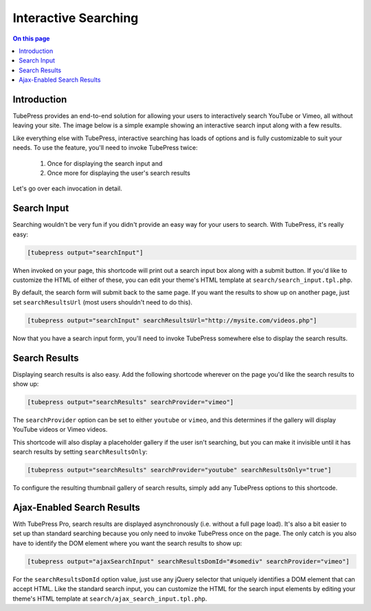 Interactive Searching
=====================

.. contents:: On this page
   :local:


.. _interactive-search-introduction:

Introduction
------------

TubePress provides an end-to-end solution for allowing your users to interactively search YouTube or Vimeo,
all without leaving your site. The image below is a simple example showing an interactive search input along with a
few results.

.. image:: ../../_static/images/intro/feature/interactive-search-demo.png

Like everything else with TubePress, interactive searching has loads of options and is fully customizable to suit
your needs. To use the feature, you'll need to invoke TubePress twice:

 1. Once for displaying the search input and
 2. Once more for displaying the user's search results

Let's go over each invocation in detail.

.. _interactive-search-input:

Search Input
------------

Searching wouldn't be very fun if you didn't provide an easy way for your users to search. With TubePress, it's
really easy:

.. code-block:: php

  [tubepress output="searchInput"]

When invoked on your page, this shortcode will print out a search input box along with a submit button. If you'd
like to customize the HTML of either of these, you can edit your theme's HTML template at ``search/search_input.tpl.php``.

By default, the search form will submit back to the same page. If you want the results to show up on another page,
just set ``searchResultsUrl`` (most users shouldn't need to do this).

.. code-block:: php

  [tubepress output="searchInput" searchResultsUrl="http://mysite.com/videos.php"]

Now that you have a search input form, you'll need to invoke TubePress somewhere else to display the search results.

.. _interactive-search-results-standard:

Search Results
--------------

Displaying search results is also easy. Add the following shortcode wherever on the page you'd like the search
results to show up:

.. code-block:: php

  [tubepress output="searchResults" searchProvider="vimeo"]

The ``searchProvider`` option can be set to either ``youtube`` or ``vimeo``, and this determines if the gallery will
display YouTube videos or Vimeo videos.

This shortcode will also display a placeholder gallery if the user isn't searching, but you can make it invisible until
it has search results by setting ``searchResultsOnly``:

.. code-block:: php

  [tubepress output="searchResults" searchProvider="youtube" searchResultsOnly="true"]

To configure the resulting thumbnail gallery of search results, simply add any TubePress options to this shortcode.

.. _interactive-search-results-ajax:

Ajax-Enabled Search Results
---------------------------

With TubePress Pro, search results are displayed asynchronously (i.e. without a full page load). It's also a bit easier
to set up than standard searching because you only need to invoke TubePress once on the page. The only catch is you
also have to identify the DOM element where you want the search results to show up:

.. code-block:: php

  [tubepress output="ajaxSearchInput" searchResultsDomId="#somediv" searchProvider="vimeo"]

For the ``searchResultsDomId`` option value, just use any jQuery selector that uniquely identifies a DOM element that
can accept HTML. Like the standard search input, you can customize the HTML for the search input elements by editing
your theme's HTML template at ``search/ajax_search_input.tpl.php``.